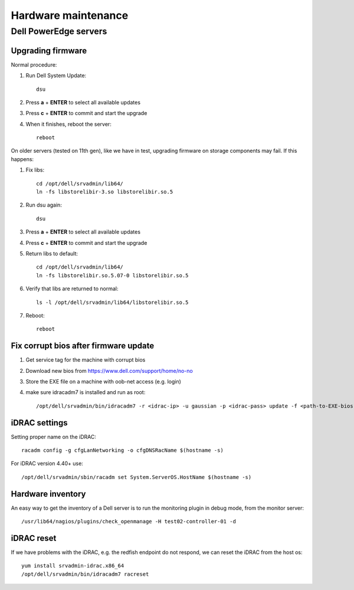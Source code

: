 ====================
Hardware maintenance
====================

Dell PowerEdge servers
======================

Upgrading firmware
------------------

Normal procedure:

#. Run Dell System Update::

    dsu

#. Press **a** + **ENTER** to select all available updates

#. Press **c** + **ENTER** to commit and start the upgrade

#. When it finishes, reboot the server::

    reboot

On older servers (tested on 11th gen), like we have in test, upgrading
firmware on storage components may fail. If this happens:

#. Fix libs::

     cd /opt/dell/srvadmin/lib64/
     ln -fs libstorelibir-3.so libstorelibir.so.5

#. Run dsu again::

     dsu

#. Press **a** + **ENTER** to select all available updates

#. Press **c** + **ENTER** to commit and start the upgrade

#. Return libs to default::

     cd /opt/dell/srvadmin/lib64/
     ln -fs libstorelibir.so.5.07-0 libstorelibir.so.5

#. Verify that libs are returned to normal::

     ls -l /opt/dell/srvadmin/lib64/libstorelibir.so.5

#. Reboot::

     reboot

Fix corrupt bios after firmware update
--------------------------------------

#. Get service tag for the machine with corrupt bios

#. Download new bios from https://www.dell.com/support/home/no-no

#. Store the EXE file on a machine with oob-net access (e.g. login)

#. make sure idracadm7 is installed and run as root::

    /opt/dell/srvadmin/bin/idracadm7 -r <idrac-ip> -u gaussian -p <idrac-pass> update -f <path-to-EXE-bios-file>

iDRAC settings
--------------

Setting proper name on the iDRAC::

  racadm config -g cfgLanNetworking -o cfgDNSRacName $(hostname -s)

For iDRAC version 4.40+ use::

  /opt/dell/srvadmin/sbin/racadm set System.ServerOS.HostName $(hostname -s)


Hardware inventory
------------------

An easy way to get the inventory of a Dell server is to run the
monitoring plugin in debug mode, from the monitor server::

  /usr/lib64/nagios/plugins/check_openmanage -H test02-controller-01 -d

iDRAC reset
-----------

If we have problems with the iDRAC, e.g. the redfish endpoint do not respond,
we can reset the iDRAC from the host os::

  yum install srvadmin-idrac.x86_64
  /opt/dell/srvadmin/bin/idracadm7 racreset
